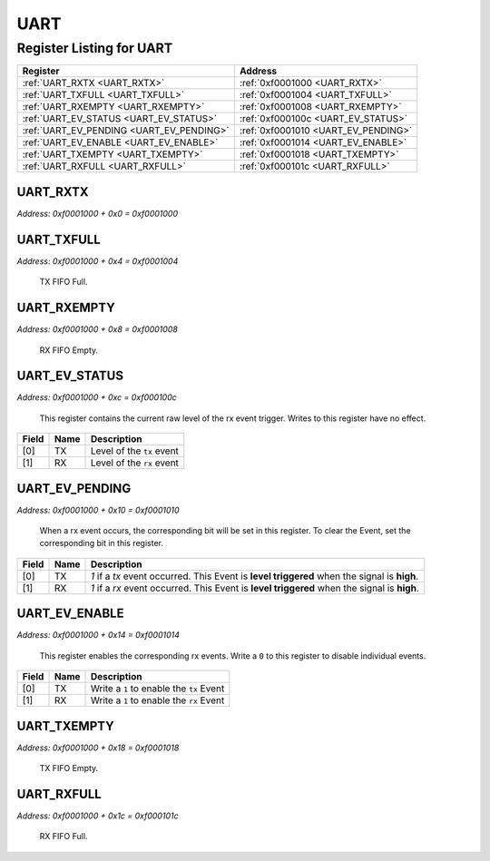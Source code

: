 UART
====

Register Listing for UART
-------------------------

+------------------------------------------+-------------------------------------+
| Register                                 | Address                             |
+==========================================+=====================================+
| :ref:`UART_RXTX <UART_RXTX>`             | :ref:`0xf0001000 <UART_RXTX>`       |
+------------------------------------------+-------------------------------------+
| :ref:`UART_TXFULL <UART_TXFULL>`         | :ref:`0xf0001004 <UART_TXFULL>`     |
+------------------------------------------+-------------------------------------+
| :ref:`UART_RXEMPTY <UART_RXEMPTY>`       | :ref:`0xf0001008 <UART_RXEMPTY>`    |
+------------------------------------------+-------------------------------------+
| :ref:`UART_EV_STATUS <UART_EV_STATUS>`   | :ref:`0xf000100c <UART_EV_STATUS>`  |
+------------------------------------------+-------------------------------------+
| :ref:`UART_EV_PENDING <UART_EV_PENDING>` | :ref:`0xf0001010 <UART_EV_PENDING>` |
+------------------------------------------+-------------------------------------+
| :ref:`UART_EV_ENABLE <UART_EV_ENABLE>`   | :ref:`0xf0001014 <UART_EV_ENABLE>`  |
+------------------------------------------+-------------------------------------+
| :ref:`UART_TXEMPTY <UART_TXEMPTY>`       | :ref:`0xf0001018 <UART_TXEMPTY>`    |
+------------------------------------------+-------------------------------------+
| :ref:`UART_RXFULL <UART_RXFULL>`         | :ref:`0xf000101c <UART_RXFULL>`     |
+------------------------------------------+-------------------------------------+

UART_RXTX
^^^^^^^^^

`Address: 0xf0001000 + 0x0 = 0xf0001000`


    .. wavedrom::
        :caption: UART_RXTX

        {
            "reg": [
                {"name": "rxtx[7:0]", "bits": 8},
                {"bits": 24},
            ], "config": {"hspace": 400, "bits": 32, "lanes": 1 }, "options": {"hspace": 400, "bits": 32, "lanes": 1}
        }


UART_TXFULL
^^^^^^^^^^^

`Address: 0xf0001000 + 0x4 = 0xf0001004`

    TX FIFO Full.

    .. wavedrom::
        :caption: UART_TXFULL

        {
            "reg": [
                {"name": "txfull", "bits": 1},
                {"bits": 31},
            ], "config": {"hspace": 400, "bits": 32, "lanes": 4 }, "options": {"hspace": 400, "bits": 32, "lanes": 4}
        }


UART_RXEMPTY
^^^^^^^^^^^^

`Address: 0xf0001000 + 0x8 = 0xf0001008`

    RX FIFO Empty.

    .. wavedrom::
        :caption: UART_RXEMPTY

        {
            "reg": [
                {"name": "rxempty", "bits": 1},
                {"bits": 31},
            ], "config": {"hspace": 400, "bits": 32, "lanes": 4 }, "options": {"hspace": 400, "bits": 32, "lanes": 4}
        }


UART_EV_STATUS
^^^^^^^^^^^^^^

`Address: 0xf0001000 + 0xc = 0xf000100c`

    This register contains the current raw level of the rx event trigger.  Writes to
    this register have no effect.

    .. wavedrom::
        :caption: UART_EV_STATUS

        {
            "reg": [
                {"name": "tx",  "bits": 1},
                {"name": "rx",  "bits": 1},
                {"bits": 30}
            ], "config": {"hspace": 400, "bits": 32, "lanes": 4 }, "options": {"hspace": 400, "bits": 32, "lanes": 4}
        }


+-------+------+---------------------------+
| Field | Name | Description               |
+=======+======+===========================+
| [0]   | TX   | Level of the ``tx`` event |
+-------+------+---------------------------+
| [1]   | RX   | Level of the ``rx`` event |
+-------+------+---------------------------+

UART_EV_PENDING
^^^^^^^^^^^^^^^

`Address: 0xf0001000 + 0x10 = 0xf0001010`

    When a  rx event occurs, the corresponding bit will be set in this register.  To
    clear the Event, set the corresponding bit in this register.

    .. wavedrom::
        :caption: UART_EV_PENDING

        {
            "reg": [
                {"name": "tx",  "bits": 1},
                {"name": "rx",  "bits": 1},
                {"bits": 30}
            ], "config": {"hspace": 400, "bits": 32, "lanes": 4 }, "options": {"hspace": 400, "bits": 32, "lanes": 4}
        }


+-------+------+---------------------------------------------------------------------------------+
| Field | Name | Description                                                                     |
+=======+======+=================================================================================+
| [0]   | TX   | `1` if a `tx` event occurred. This Event is **level triggered** when the signal |
|       |      | is **high**.                                                                    |
+-------+------+---------------------------------------------------------------------------------+
| [1]   | RX   | `1` if a `rx` event occurred. This Event is **level triggered** when the signal |
|       |      | is **high**.                                                                    |
+-------+------+---------------------------------------------------------------------------------+

UART_EV_ENABLE
^^^^^^^^^^^^^^

`Address: 0xf0001000 + 0x14 = 0xf0001014`

    This register enables the corresponding rx events.  Write a ``0`` to this
    register to disable individual events.

    .. wavedrom::
        :caption: UART_EV_ENABLE

        {
            "reg": [
                {"name": "tx",  "bits": 1},
                {"name": "rx",  "bits": 1},
                {"bits": 30}
            ], "config": {"hspace": 400, "bits": 32, "lanes": 4 }, "options": {"hspace": 400, "bits": 32, "lanes": 4}
        }


+-------+------+------------------------------------------+
| Field | Name | Description                              |
+=======+======+==========================================+
| [0]   | TX   | Write a ``1`` to enable the ``tx`` Event |
+-------+------+------------------------------------------+
| [1]   | RX   | Write a ``1`` to enable the ``rx`` Event |
+-------+------+------------------------------------------+

UART_TXEMPTY
^^^^^^^^^^^^

`Address: 0xf0001000 + 0x18 = 0xf0001018`

    TX FIFO Empty.

    .. wavedrom::
        :caption: UART_TXEMPTY

        {
            "reg": [
                {"name": "txempty", "bits": 1},
                {"bits": 31},
            ], "config": {"hspace": 400, "bits": 32, "lanes": 4 }, "options": {"hspace": 400, "bits": 32, "lanes": 4}
        }


UART_RXFULL
^^^^^^^^^^^

`Address: 0xf0001000 + 0x1c = 0xf000101c`

    RX FIFO Full.

    .. wavedrom::
        :caption: UART_RXFULL

        {
            "reg": [
                {"name": "rxfull", "bits": 1},
                {"bits": 31},
            ], "config": {"hspace": 400, "bits": 32, "lanes": 4 }, "options": {"hspace": 400, "bits": 32, "lanes": 4}
        }


